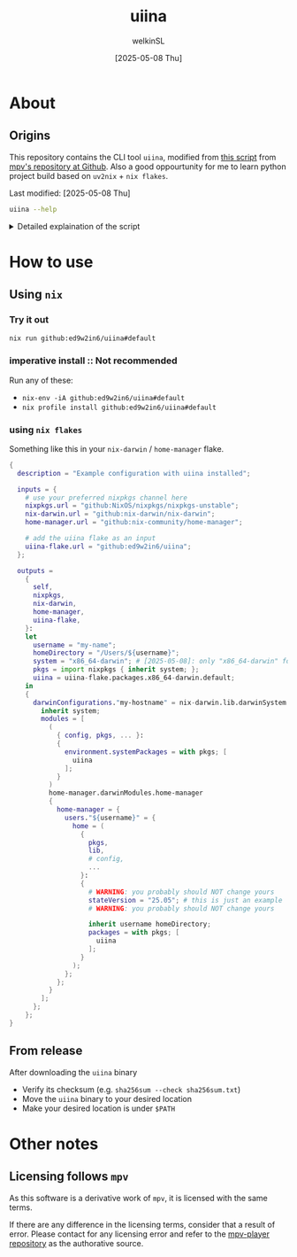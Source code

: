  #+TITLE:uiina
#+AUTHOR: welkinSL
#+DATE: [2025-05-08 Thu]
* About
** Origins
  This repository contains the CLI tool =uiina=, modified from [[https://github.com/mpv-player/mpv/blob/master/TOOLS/umpv][this script]] from [[https://github.com/mpv-player/mpv][mpv's repository at Github]].
  Also a good oppourtunity for me to learn python project build based on =uv2nix= + =nix flakes=.

  Last modified: [2025-05-08 Thu]
  #+begin_src sh :results output scalar :eval yes
uiina --help
#+end_src

#+RESULTS:
#+begin_example
Usage: uiina [option] [target ...]

    options:
        -h | --help           Show this help.
        -v | --verbose        Be verbose.
        -V | --version        Print version info then exit.

    target ...:
       The target(s) to be opened by uiina.
       They can be paths, or URLs.
       To read from stdin, give a single parameter "-" and nothing else.

    Inspect the python script for a more detailed explaination.
#+end_example

  #+begin_export html
<details>
<summary>Detailed explaination of the script</summary>
  #+end_export
** Differences with =umpv=
*** better functions signatures, variables names, and CLI options
    All mentions of =mpv= have been replaced with =iina= where applicable.

    It should be noted that IINA will NOT quite automatically after all files are played.
    The way =mpv= options are via =iina= is also different:

           #+begin_src sh :results output scalar :eval yes
iina --help | head -n 10
    #+end_src

#+RESULTS:
#+begin_example
Usage: iina-cli [arguments] [files] [-- mpv_option [...]]

Arguments:
--mpv-*:
        All mpv options are supported here, except those starting with "--no-".
        Example: --mpv-volume=20 --mpv-resume-playback=no
--separate-windows | -w:
        Open all files in separate windows.
--stdin, --no-stdin:
        You may also pipe to stdin directly. Sometimes iina-cli can detect whether
#+end_example

*** keep-alive when new socket for auto cleanup on quit
    Since [[https://github.com/mpv-player/mpv/commit/dfbd60f9bb847abc564db477c32df124324959ad][commit dfbd60f]] =umpv= had changed to NOT wait for quit even for
    new socket / pipe.

    However, due to =uiina='s auto cleanup feature we DO need it to keep alive
    and clean up on quit.
*** read from stdin and using URL
    unlike =mpv= we allow reading from stdin.
    We also accepts URLs too due to IINA's builtin =yt-dlp=.
*** socket directory
    You can configure the socket directory with a environment variable.

    These are accepted, in order of precedence:
    + =UIINA_SOCKET_DIR=
    + =XDG_RUNTIME_DIR=
    + =HOME=
      - in =uiina= we take this from =Path.home()=, unlike =umpv= which relies on env var.
    + =TMPDIR=
** Shared features
*** Single instance
    This script ensures that only one instance of IINA is used.

    If invoked via the command line, it will attempt to append files to the playlist of an already running IINA instance
    but only if that instance was started with the =uiina= command, which can be detected by socket / pipe existence.
    Any other IINA processes remain unaffected.

    If an target argument is invalid, IINA will quit with a non-zero exit code.

    If no good IINA running, that is no socket / pipe file, they will be created and a fresh IINA instance will be launch.
    To avoid cluttering logs (notably =~/.xsession-errors= or, on macOS, =stdout/stderr=), it deliberately suppresses output.
*** Custom Configuration
    You may define a custom IINA (originally =MPV= for =umpv=) binary path and options using some appropriate environment variable.

    This variable is split on whitespace:
    + the first element specifies the IINA binary’s path
    + any subsequent items are options applied only when the script initiates IINA
      - If IINA is already running, these settings are ignored

           #+begin_export html
 </details>
   #+end_export
* How to use
** Using =nix=
*** Try it out
    #+begin_src sh :results output scalar :eval no
nix run github:ed9w2in6/uiina#default
    #+end_src
*** imperative install :: Not recommended
    Run any of these:
    + =nix-env -iA github:ed9w2in6/uiina#default=
    + =nix profile install github:ed9w2in6/uiina#default=
*** using =nix flakes=
    Something like this in your =nix-darwin= / =home-manager= flake.
    #+begin_src nix :results output scalar :eval no
{
  description = "Example configuration with uiina installed";

  inputs = {
    # use your preferred nixpkgs channel here
    nixpkgs.url = "github:NixOS/nixpkgs/nixpkgs-unstable";
    nix-darwin.url = "github:nix-darwin/nix-darwin";
    home-manager.url = "github:nix-community/home-manager";

    # add the uiina flake as an input
    uiina-flake.url = "github:ed9w2in6/uiina";
  };

  outputs =
    {
      self,
      nixpkgs,
      nix-darwin,
      home-manager,
      uiina-flake,
    }:
    let
      username = "my-name";
      homeDirectory = "/Users/${username}";
      system = "x86_64-darwin"; # [2025-05-08]: only "x86_64-darwin" for now, can easily add the "aarch64-darwin" later
      pkgs = import nixpkgs { inherit system; };
      uiina = uiina-flake.packages.x86_64-darwin.default;
    in
    {
      darwinConfigurations."my-hostname" = nix-darwin.lib.darwinSystem {
        inherit system;
        modules = [
          (
            { config, pkgs, ... }:
            {
              environment.systemPackages = with pkgs; [
                uiina
              ];
            }
          )
          home-manager.darwinModules.home-manager
          {
            home-manager = {
              users."${username}" = {
                home = (
                  {
                    pkgs,
                    lib,
                    # config,
                    ...
                  }:
                  {
                    # WARNING: you probably should NOT change yours
                    stateVersion = "25.05"; # this is just an example
                    # WARNING: you probably should NOT change yours

                    inherit username homeDirectory;
                    packages = with pkgs; [
                      uiina
                    ];
                  }
                );
              };
            };
          }
        ];
      };
    };
}
    #+end_src
** COMMENT Using =brew=
   Tap =ed9w2in6/wsl= and install it:
   #+BEGIN_src sh
brew tap ed9w2in6/wsl
brew install uiina
   #+END_src
** From release
   After downloading the =uiina= binary

   + Verify its checksum (e.g. =sha256sum --check sha256sum.txt=)
   + Move the =uiina= binary to your desired location
   + Make your desired location is under =$PATH=
* Other notes
** COMMENT Problem with =brew=
   Questions with =brew= will not be answered here. Go see
   [[https://github.com/ed9w2in6/homebrew-wsl][homebrew-wsl]] first.

   If it does not solve your problem, it is likely homebrew's problem.

   Always read [[https://docs.brew.sh/FAQ][homebrew's FAQ]], or [[https://github.com/Homebrew/discussions/discussions][its discussions]] to try to solve the problem yourself first.
   If there is an issue, go report it to [[https://github.com/Homebrew/homebrew-core/issues][homebrew-core]].

   Note that /homebrew/ *may not respond* to problem that is caused by a custom tap.
** Licensing follows =mpv=
   As this software is a derivative work of =mpv=, it is licensed with the same terms.

   If there are any difference in the licensing terms, consider that a result of error.
   Please contact for any licensing error and refer to the [[https://github.com/mpv-player/mpv][mpv-player repository]] as the
   authorative source.
